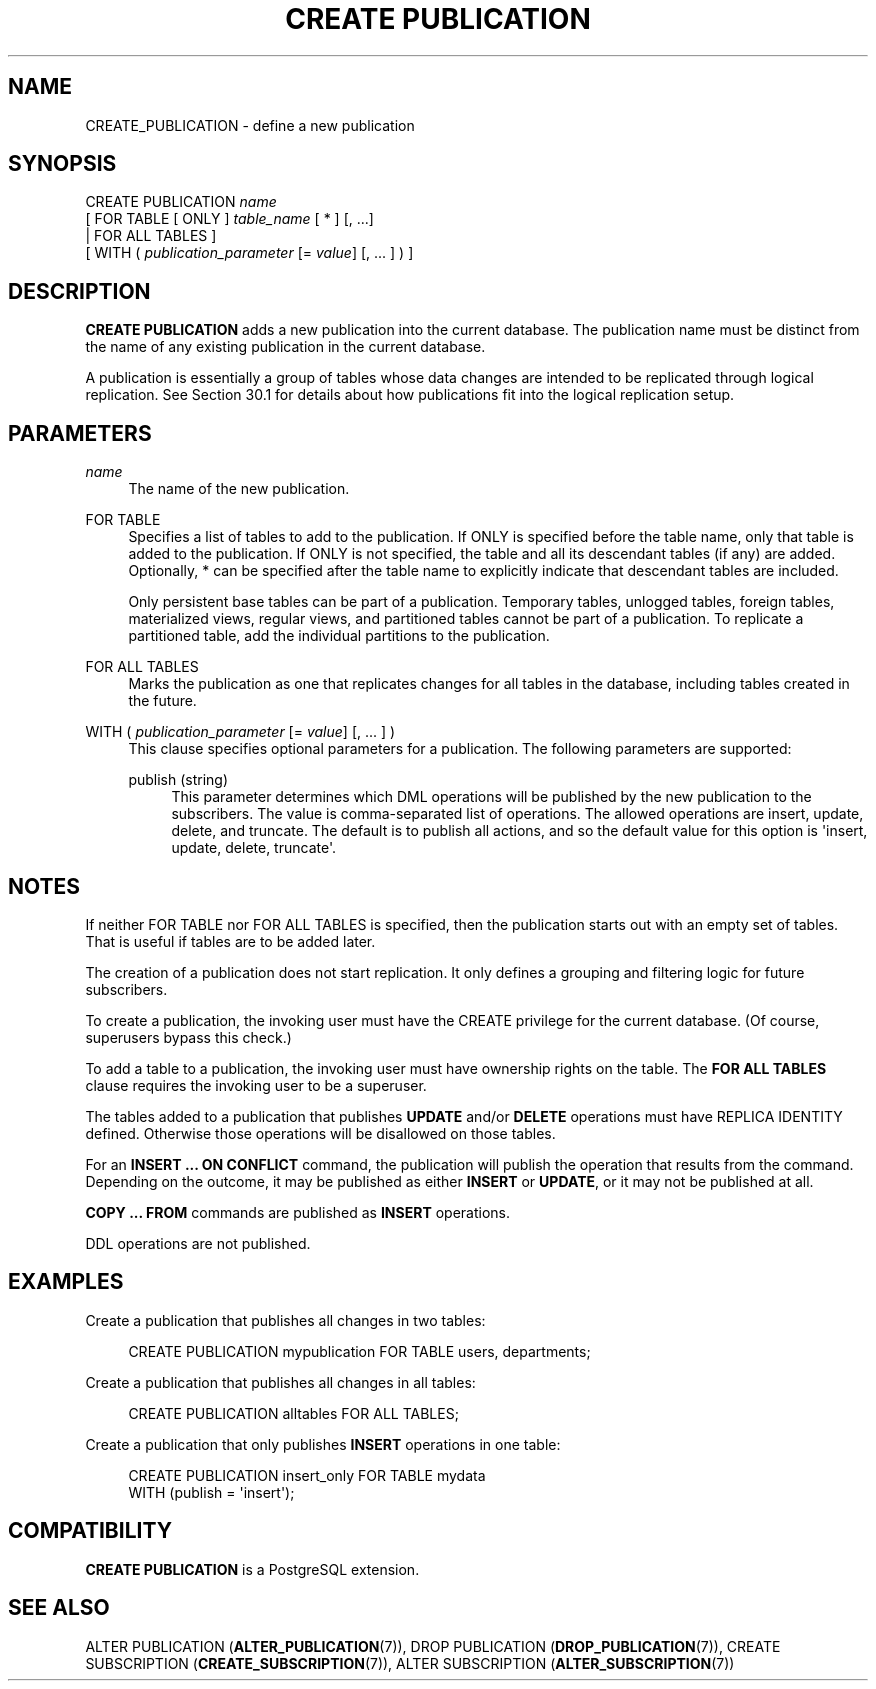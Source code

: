 '\" t
.\"     Title: CREATE PUBLICATION
.\"    Author: The PostgreSQL Global Development Group
.\" Generator: DocBook XSL Stylesheets vsnapshot <http://docbook.sf.net/>
.\"      Date: 2024
.\"    Manual: PostgreSQL 12.22 Documentation
.\"    Source: PostgreSQL 12.22
.\"  Language: English
.\"
.TH "CREATE PUBLICATION" "7" "2024" "PostgreSQL 12.22" "PostgreSQL 12.22 Documentation"
.\" -----------------------------------------------------------------
.\" * Define some portability stuff
.\" -----------------------------------------------------------------
.\" ~~~~~~~~~~~~~~~~~~~~~~~~~~~~~~~~~~~~~~~~~~~~~~~~~~~~~~~~~~~~~~~~~
.\" http://bugs.debian.org/507673
.\" http://lists.gnu.org/archive/html/groff/2009-02/msg00013.html
.\" ~~~~~~~~~~~~~~~~~~~~~~~~~~~~~~~~~~~~~~~~~~~~~~~~~~~~~~~~~~~~~~~~~
.ie \n(.g .ds Aq \(aq
.el       .ds Aq '
.\" -----------------------------------------------------------------
.\" * set default formatting
.\" -----------------------------------------------------------------
.\" disable hyphenation
.nh
.\" disable justification (adjust text to left margin only)
.ad l
.\" -----------------------------------------------------------------
.\" * MAIN CONTENT STARTS HERE *
.\" -----------------------------------------------------------------
.SH "NAME"
CREATE_PUBLICATION \- define a new publication
.SH "SYNOPSIS"
.sp
.nf
CREATE PUBLICATION \fIname\fR
    [ FOR TABLE [ ONLY ] \fItable_name\fR [ * ] [, \&.\&.\&.]
      | FOR ALL TABLES ]
    [ WITH ( \fIpublication_parameter\fR [= \fIvalue\fR] [, \&.\&.\&. ] ) ]

.fi
.SH "DESCRIPTION"
.PP
\fBCREATE PUBLICATION\fR
adds a new publication into the current database\&. The publication name must be distinct from the name of any existing publication in the current database\&.
.PP
A publication is essentially a group of tables whose data changes are intended to be replicated through logical replication\&. See
Section\ \&30.1
for details about how publications fit into the logical replication setup\&.
.SH "PARAMETERS"
.PP
\fIname\fR
.RS 4
The name of the new publication\&.
.RE
.PP
FOR TABLE
.RS 4
Specifies a list of tables to add to the publication\&. If
ONLY
is specified before the table name, only that table is added to the publication\&. If
ONLY
is not specified, the table and all its descendant tables (if any) are added\&. Optionally,
*
can be specified after the table name to explicitly indicate that descendant tables are included\&.
.sp
Only persistent base tables can be part of a publication\&. Temporary tables, unlogged tables, foreign tables, materialized views, regular views, and partitioned tables cannot be part of a publication\&. To replicate a partitioned table, add the individual partitions to the publication\&.
.RE
.PP
FOR ALL TABLES
.RS 4
Marks the publication as one that replicates changes for all tables in the database, including tables created in the future\&.
.RE
.PP
WITH ( \fIpublication_parameter\fR [= \fIvalue\fR] [, \&.\&.\&. ] )
.RS 4
This clause specifies optional parameters for a publication\&. The following parameters are supported:
.PP
publish (string)
.RS 4
This parameter determines which DML operations will be published by the new publication to the subscribers\&. The value is comma\-separated list of operations\&. The allowed operations are
insert,
update,
delete, and
truncate\&. The default is to publish all actions, and so the default value for this option is
\*(Aqinsert, update, delete, truncate\*(Aq\&.
.RE
.sp
.RE
.SH "NOTES"
.PP
If neither
FOR TABLE
nor
FOR ALL TABLES
is specified, then the publication starts out with an empty set of tables\&. That is useful if tables are to be added later\&.
.PP
The creation of a publication does not start replication\&. It only defines a grouping and filtering logic for future subscribers\&.
.PP
To create a publication, the invoking user must have the
CREATE
privilege for the current database\&. (Of course, superusers bypass this check\&.)
.PP
To add a table to a publication, the invoking user must have ownership rights on the table\&. The
\fBFOR ALL TABLES\fR
clause requires the invoking user to be a superuser\&.
.PP
The tables added to a publication that publishes
\fBUPDATE\fR
and/or
\fBDELETE\fR
operations must have
REPLICA IDENTITY
defined\&. Otherwise those operations will be disallowed on those tables\&.
.PP
For an
\fBINSERT \&.\&.\&. ON CONFLICT\fR
command, the publication will publish the operation that results from the command\&. Depending on the outcome, it may be published as either
\fBINSERT\fR
or
\fBUPDATE\fR, or it may not be published at all\&.
.PP
\fBCOPY \&.\&.\&. FROM\fR
commands are published as
\fBINSERT\fR
operations\&.
.PP
DDL
operations are not published\&.
.SH "EXAMPLES"
.PP
Create a publication that publishes all changes in two tables:
.sp
.if n \{\
.RS 4
.\}
.nf
CREATE PUBLICATION mypublication FOR TABLE users, departments;
.fi
.if n \{\
.RE
.\}
.PP
Create a publication that publishes all changes in all tables:
.sp
.if n \{\
.RS 4
.\}
.nf
CREATE PUBLICATION alltables FOR ALL TABLES;
.fi
.if n \{\
.RE
.\}
.PP
Create a publication that only publishes
\fBINSERT\fR
operations in one table:
.sp
.if n \{\
.RS 4
.\}
.nf
CREATE PUBLICATION insert_only FOR TABLE mydata
    WITH (publish = \*(Aqinsert\*(Aq);
.fi
.if n \{\
.RE
.\}
.SH "COMPATIBILITY"
.PP
\fBCREATE PUBLICATION\fR
is a
PostgreSQL
extension\&.
.SH "SEE ALSO"
ALTER PUBLICATION (\fBALTER_PUBLICATION\fR(7)), DROP PUBLICATION (\fBDROP_PUBLICATION\fR(7)), CREATE SUBSCRIPTION (\fBCREATE_SUBSCRIPTION\fR(7)), ALTER SUBSCRIPTION (\fBALTER_SUBSCRIPTION\fR(7))
